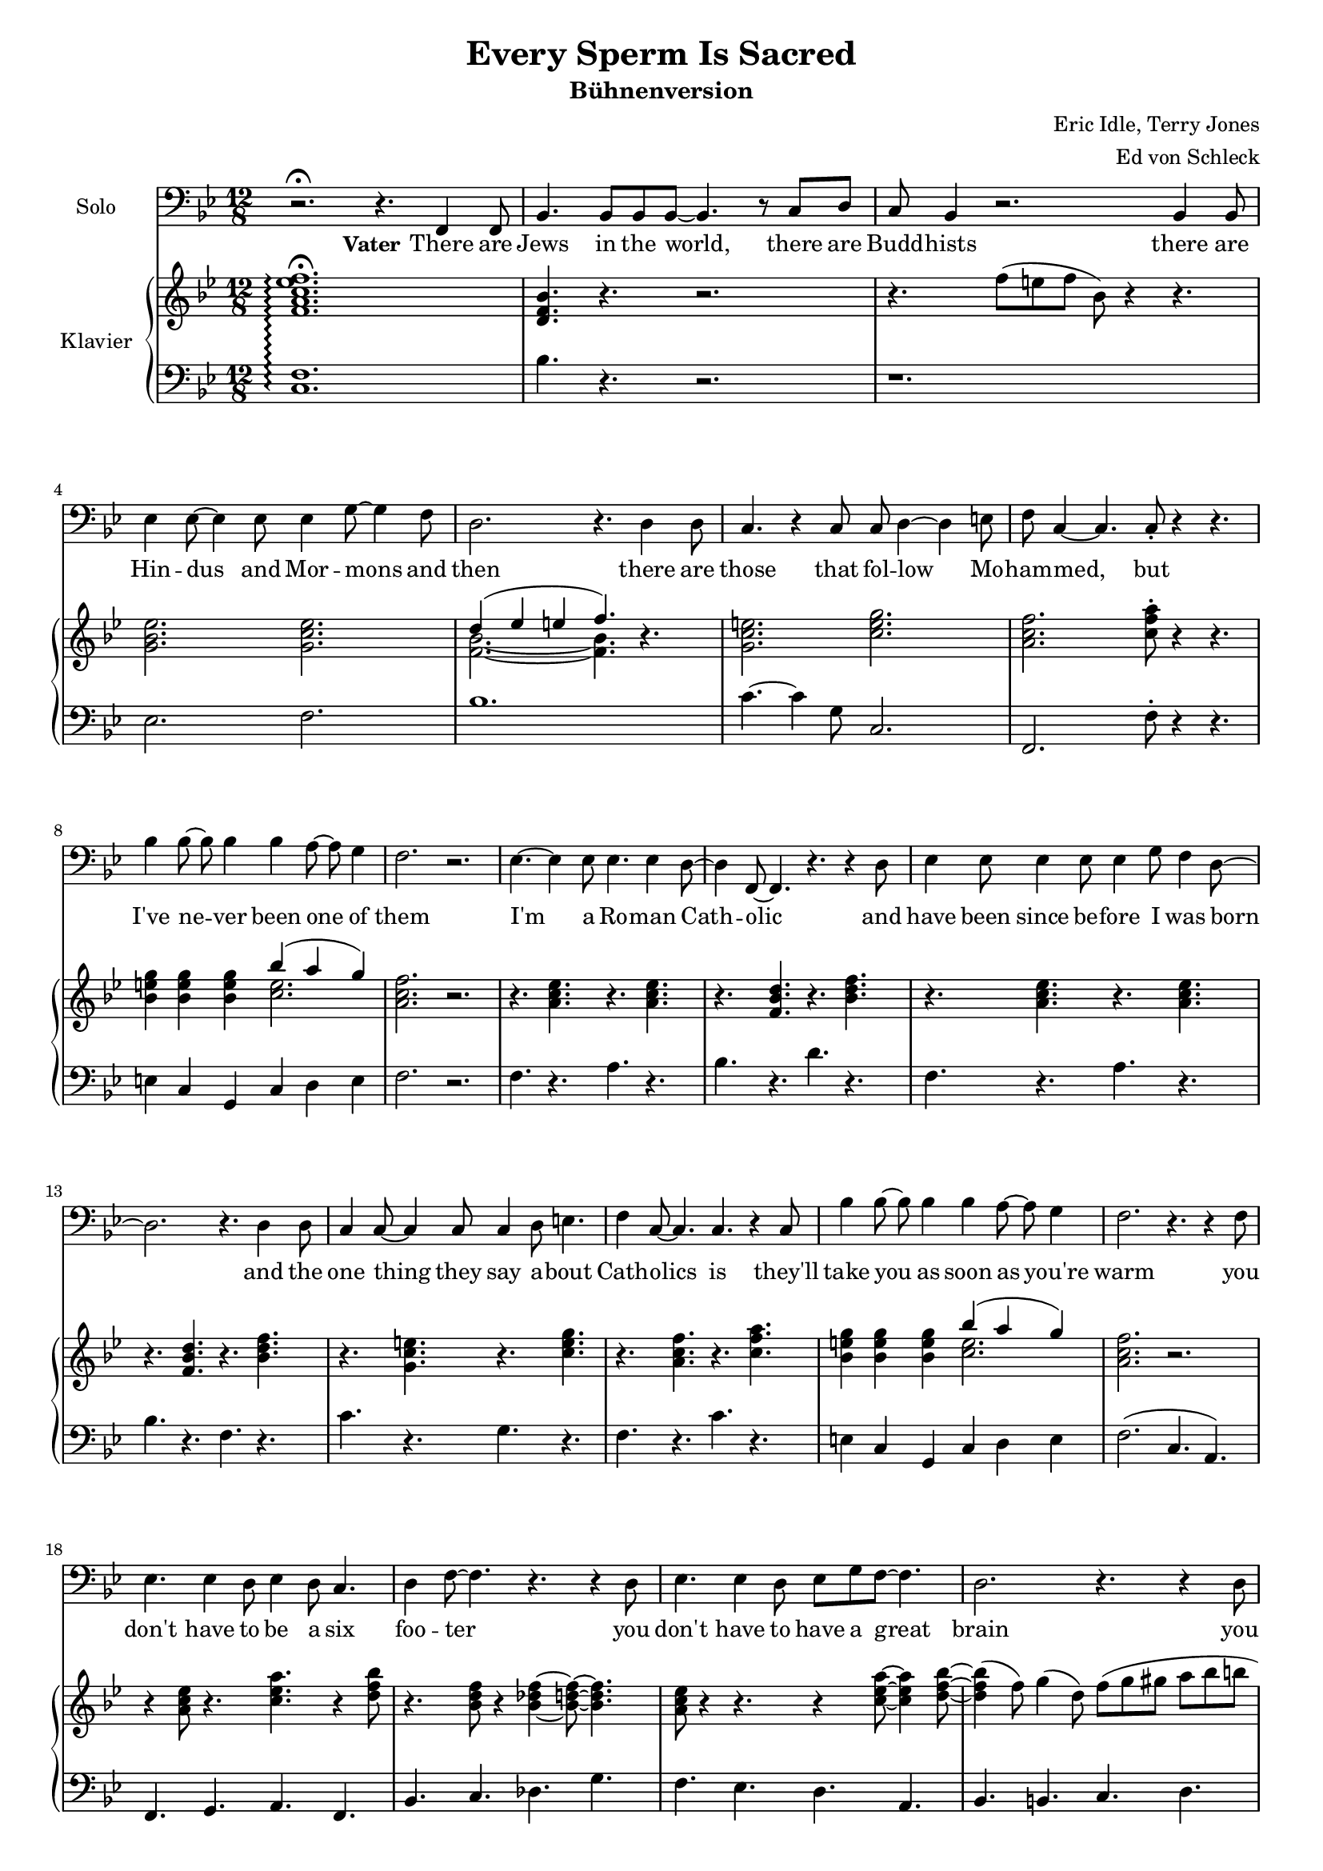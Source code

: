 \version "2.14.2"

\header {
  title = "Every Sperm Is Sacred"
  subtitle = "Bühnenversion"
  composer = "Eric Idle, Terry Jones"
  arranger = "Ed von Schleck"
}

#(set-global-staff-size 17)

global = {
  \key bes \major
  \time 12/8

}

chordNames = \chordmode {
  \global
  \germanChords
  f1.:7
  bes1.*2 es2. f   bes1.
  c1. f c:7 f
  
  f1.:7 bes f:7 bes
  c f c:7 f
  f:7 bes f:7 bes
  c f c:7 f
  
  % refrain solo dad
  bes2. f bes:sus4 bes:7/d
  es2.  bes/d c:m f:7
  bes2. bes:7/as es/g es:m/ges
  bes/f c/e f f:7
  
  % refrain
  bes2. f bes:sus4 bes:7/d
  es2.  bes/d c:m f:7
  bes2. bes:7/as es/g es:m/ges
  bes/f f bes1.
  
  % refrain solo girl
  bes2. f bes:sus4 bes:7/d
  es2.  bes/d c:m f:7
  bes2. bes:7/as es/g es:m/ges
  bes/f f bes1.
  
  % refrain
  bes2. f bes:sus4 bes:7/d
  es2.  bes/d c:m f:7
  bes2. bes:7/as es/g es:m/ges
  bes/f f bes1.
  
  % refrain solo mom
  bes2. f bes:sus4 bes:7/d
  es2.  bes/d c:m f:7
  bes2. bes:7/as es/g es:m/ges
  bes/f f bes1.
  
  % refrain humpa
  bes2. f bes:sus4 bes:7/d
  es2.  bes/d c:m f
  bes2. bes:7/as es/g es:m/ges
  bes/f c/e f f:7
  
  % refrain
  bes2. f bes:sus4 bes:7/d
  es2.  bes/d c:m f
  bes2. bes:7/as es/g es:m/ges
  bes/f c/e f f:7
  
  % refrain solo mom
  bes2. f bes:sus4 bes:7/d
  es2.  bes/d c:m f
  bes2. bes:7/as es/g es:m/ges
  bes/f f bes1.
  
  %klimper
  bes2. c:m bes1./d
  es2. bes/d c f
  bes2. c:m bes1./d
  es2. bes/d f bes
  
  bes2. bes4.:sus4 bes:sus2
  es2. bes es4. f bes es f1.
  bes2. c:m bes1./d
  es2. bes/d f bes
  
  bes2. f bes:sus4 bes:7/d
  es2.  bes/d c:m f
  bes2. bes:7/as es/g es:m/ges
  bes/f c/e f f:7
  
  bes2. f bes:sus4 bes:7/d
  es2.  bes/d c:m f
  bes2. bes:7/as es/g es:m/ges
  c1.:m
  f:7
  bes2. bes/d es ges bes1.
}

tenorVoice = \relative c, {
  \global
  \dynamicUp
  r2.\fermata r4. f4 f8
  
  bes4. bes8 bes bes8~ bes4. r8 c d
  c bes4 r2. bes4 bes8
  es4 es8~ es4 es8 es4 g8~ g4 f8
  d2. r4. d4 d8
  
  c4. r4 c8 c d4~ d e8
  f c4~ c4. c8-. r4 r4.
  bes'4 bes8~ bes bes4 bes4 a8~ a g4 
  f2. r
  
  es4.~ es4 es8 es4. es4 d8~
  d4 f,8~ f4. r4. r4 d'8
  es4 es8 es4 es8 es4 g8 f4 d8~
  d2. r4. d4 d8
  
  c4 c8~ c4 c8 c4 d8 e4. 
  f4 c8~ c4. c4. r4 c8
  bes'4 bes8~ bes bes4 bes4 a8~ a g4 
  f2. r4. r4 f8
  
  es4. es4 d8 es4 d8 c4.
  d4 f8~ f4. r4. r4 d8
  es4. es4 d8 es g f~ f4.
  d2. r4. r4 d8
  
  c4. c4 c8 d4 d8 e4.
  f c c~ c4 c8
  bes'4 bes8~ bes bes4 bes4 a8~ a g4 
  f4. r4 f8 f2.\fermata
  
  %refrain solo
  \clef "treble_8"
  d'4.~ d4 f,8 f4. d'
  c2. bes4. r
  es4.~ es4 es8 d4. f,
  c'2.~ c4. r
  
  f4.~ f4 bes,8 bes4. f'
  f2. bes,4. r
  bes g a bes
  c2.~ c4. r
  
  R1.*8
  
  \clef treble
  d'4.~ d4 f,8 f4. d'
  c2. bes4. r
  es4.~ es4 es8 d4. f,
  c'2.~ c4. r
  
  f4.~ f4 bes,8 bes4. f'
  f4. r bes, bes
  d es d c
  bes2.~ bes4. r
  
  R1.*8
  
  \clef treble
  d,4.~ d4 f,8 f4. d'
  c2. bes4. bes
  es4.~ es4 es8 d4. f,
  c'2. r4. d4( es8)
  
  f4.~ f4 bes,8 bes4. f'
  f2. bes,
  d4. es d c
  bes2. r
  
  R1.*8
  
  d4 es8 f2. d'4.
  c2. bes
  R1.*8
}

refrainOne = \lyricmode {
  E -- very sperm is sac -- red
  e -- very sperm is great
  if a sperm is was -- ted
  God gets quite i -- rate
}

refrainThree = \lyricmode {
  E -- very sperm is wan -- ted
  e -- very sperm is good
  e -- very sperm is nee -- ded
  in your neigh -- bour -- hood
}

refrainFiveSolo = \lyricmode {
  Let the pa -- gans spill theirs
  o -- ver moun -- tain, hill and plain
  God shall strike them down for
  each sperm that's spilt in vain
}

verse = \lyricmode {
  \set stanza = "Vater"
  There are Jews in the world, there are Budd -- hists
  there are Hin -- dus and Mor -- mons and then
  there are those that fol -- low Mo -- ham -- med, but
  I've ne -- ver been one of them
  
  I'm a Ro -- man Cath -- olic
  and have been since be -- fore I was born
  and the one thing they say a -- bout Cath -- olics is
  they'll take you as soon as you're warm
  
  you don't have to be a six foo -- ter
  you don't have to have a great brain
  you don't have to have a -- ny clothes on
  you're a Cath -- olic the mo -- ment dad came, be -- cause
  
  \refrainOne
  
  \set stanza = "Mädchen"
  Let the hea -- then spill theirs
  on the dus -- ty ground
  God shall make them pay for
  each sperm that can't be found
  
  
  \set stanza = "Mutter"
  Hin -- du, Tao -- ist, Mor -- mon,
  spill theirs just a -- ny -- where,
  but God loves those who treat their
  se -- men with more care
  
  \set stanza = "Priester"
  E -- very sperm is sa -- cred
}

soprano = \relative c' {
  \global
  R1.*25
  
  %refrain solo
  f4.( bes c a
  f2. as4.) r
  g4.( bes d2.
  es4. d c) r
  
  bes( c d bes
  es2.~ es4.) r4.
  d2.( c4. bes
  a2.~ a4.) r

  %refrain
  d4.~ d4 f,8 f4. d'
  c2. bes4. r
  es4.~ es4 es8 d4. f,
  c'2.~ c4. r
  
  f4.~ f4 bes,8 bes4. f'
  f2. bes,4. r
  d es d c
  bes2.~ bes4. r
  
  %refrain solo
  f4.( bes c a
  f2. as4.) r
  g4.( bes d2.
  es4. d c) r
  
  bes( c d bes
  es2.~ es4.) r4.
  d4. (bes a2.
  f2.~ f4.) r
  
  %refrain
  d'4.~ d4 f,8 f4. d'
  c2. bes4. r
  es4.~ es4 es8 d4. f,
  c'2.~ c4. r
  
  f4.~ f4 bes,8 bes4. f'
  f2. bes,4. r
  d es d c
  bes2.~ bes4. r
  
  %refrain solo
  f4.( bes c a
  f2. as4.) r
  g4.( bes d2.
  es4. d c) r
  
  bes( c d bes
  es2.~ es4.) r4.
  d4. (bes a2.
  f2.) r
  
  %refrain humpa
  d4 es8 f4.~ f d'
  c2. bes4. r
  g4 a8 bes4.~ bes g
  f2.~ f4. r
  
  f'4.~ f4 bes,8 bes4. f'
  f2. bes,4. r
  bes g a bes
  c2.~ c4. r
  
  R1.*4
  
  f4.~ f4 bes,8 bes4. f'
  f2. bes,4. r
  R1.*2
  
  d,4 es8 f4.~ f d'
  c2. bes4. r
  g4 a8 bes4.~ bes g
  f2.~ f4. r
  
  R1.*2
  r4. es' d r
  R1.
  
  R1.*8
  
  f,4.~ f4 f8 f4. f
  g2. f4. f
  g a bes g
  f1.
  
  f'4.~ f4 bes,8 bes4. f'
  f4. r bes, bes
  d es d c
  bes2.~ bes4. r
  
  %refrain humpa
  d,4 es8 f4.~ f d'
  c2. bes4. r
  g4 a8 bes4.~ bes g
  f2.~ f4. r
  
  f'4.~ f4 bes,8 bes4. f'
  f2. bes,4. r
  bes g a bes
  c2.~ c4. r
  
  %refrain humpa
  d,4 es8 f4.~ f d'
  c2. bes4. r
  g4 a8 bes4.~ bes g
  f2.~ f4. r
  
  f'4.~ f4 bes,8 bes4. f'
  f2. bes,4. r
  d4. r es r
  d r f r
  <f bes~>1.(
  <es bes'~>2. <des bes'~>
  <f bes>1.)
  r1.
}

alto = \relative c' {
  \global
  R1.*25
  
  %refrain solo
  d2. (es4. c
  es2. d4.) r
  es2.( d4. f
  g2. a4.) r
  
  f2.~( f4. as
  g bes2.) r4.
  f2.( g
  f2. es4.) r4.
  
  %refrain
  d4.~ d4 d8 es4. f
  es2. d4. r
  g4.~ g4 g8 f4. f
  es2.~ es4. r
  
  d4.~ d4 d8 f4. f
  g2. ges4. r
  f g f es
  d2.~ d4. r
  
  %refrain solo
  d2. (es4. c
  es2. d4.) r
  es2.( d4. f
  g2. a4.) r
  
  f2.~( f4. as
  g bes2.) r4.
  f2.~( f4. es 
  d2.~ d4.) r4.
  
  %refrain
  d4.~ d4 d8 es4. f
  es2. d4. r
  g4.~ g4 g8 f4. f
  es2.~ es4. r
  
  d4.~ d4 d8 f4. f
  g2. ges4. r
  f g f es
  d2.~ d4. r
  
  %refrain solo
  d2. (es4. c
  es2. d4.) r
  es2.( d4. f
  g2. a4.) r
  
  f2.~( f4. as
  g bes2.) r4.
  f2.~( f4. es 
  d2.) r
  
  %refrain humpa
  d4 es8 f4.( es) es
  d2. d4. r
  es4 f8 g4.( f) bes,
  c2.( es4.) r
  
  d4.~ d4 d8 f4. f
  g2. ges4. r
  f g e g
  a2.~ a4. r
  
  R1.*2
  g4 a8 bes2. g4.
  f2.~ f4. r4.
  
  d'4.~ d4 bes8 bes4. as
  bes4.( g) ges4. r
  R1.*2
  
  d4 es8 f4.( es) es
  d2. d4. r
  es4 f8 g4.( f) bes,
  c2.( es4.) r
  
  R1.*4
  R1.*8
  
  <bes d>4.~ q4 <bes d>8 <bes es>4. <bes c>
  <bes es>2. <bes d>4. q
  <bes es> <c f> <d f> <bes es>
  <a c>1.
  
  d4.~ d4 d8 f4. f
  g4. r ges ges
  f g f es
  d2.~ d4. r
  
  %refrain humpa
  d4 es8 f4.( es) es
  d2. d4. r
  es4 f8 g4.( f) bes,
  c2.( es4.) r
  
  d4.~ d4 d8 f4. f
  g2. ges4. r
  f g e g
  a2.~ a4. r
  
  d,4 es8 f4.( es) es
  d2. d4. r
  es4 f8 g4.( f) bes,
  c2.( es4.) r
  
  d4.~ d4 d8 f4. f
  g2. ges4. r
  c, r g' r
  a r <es a> r
  <d d'>1.(
  <es bes'~>2. <ges bes>
  <f d'>1.)
  r1.
}

tenor = \relative c' {
  \global
  R1.*25
  
  %refrain solo
  bes2.( a2.
  f2. bes4.) r4.
  bes1.(
  c2. es4.) r
  
  d1.(
  bes2.~ bes4.) r
  d2.( e2.
  c2.~ c4.) r4.
  
  %refrain
  f,4.~ f4 bes8 c4. a
  f2. as4. r
  bes4.~ bes4 bes8 bes4. bes
  g2.( a4.) r
  
  bes4.~ bes4 bes8 as4. as
  g2. bes4. r
  d es bes a
  f2.~ f4. r
  
  %refrain solo
  bes2.( a2.
  f2. bes4.) r4.
  bes1.(
  c2. es4.) r
  
  d1.(
  bes2.~ bes4.) r
  d2.~( d4. c
  bes2.~ bes4.) r4.
  
  %refrain
  f4.~ f4 bes8 c4. a
  f2. as4. r
  bes4.~ bes4 bes8 bes4. bes
  g2.( a4.) r
  
  bes4.~ bes4 bes8 as4. as
  g2. bes4. r
  d es bes a
  f2.~ f4. r
  
  %refrain solo
  bes2.( a2.
  f2. bes4.) r4.
  bes1.(
  c2. es4.) r
  
  d1.(
  bes2.~ bes4.) r
  d2.~( d4. c
  bes2.) r
  
  %refrain humpa
  f4 g8 bes4.( a) a
  f2. as4. r
  g4 bes8 es4.( d) bes
  g2.( a4.) r
  
  bes4.~ bes4 bes8 as4. as
  g2. bes4. r
  d d c c
  es2.~ es4. r
  
  R1.*2
  bes4 d8 es4.( d) bes
  c( bes a) r
  
  R1.*2
  bes4. g a bes
  c2.~ c4. r
  
  f,4 g8 bes4.( a) a
  f2. as4. r
  g4 bes8 es4.( d) bes
  g2.( a4.) r
  
  f'4.~ f4 bes,8 bes4. f'
  f2. bes,4. r
  d4. r r2.
  r1.
  R1.*8
  R1.*4
  
  bes4.~ bes4 bes8 as4. as
  g r bes bes
  d es bes a
  f2.~ f4. r
  
  %refrain humpa
  f4 g8 bes4.( a) a
  f2. as4. r
  g4 bes8 es4.( d) bes
  g2.( a4.) r
  
  bes4.~ bes4 bes8 as4. as
  g2. bes4. r
  d d c c
  es2.~ es4. r
  
  f,4 g8 bes4.( a) a
  f2. as4. r
  g4 bes8 es4.( d) bes
  g2.( a4.) r
  
  bes4.~ bes4 bes8 as4. as
  g2. bes4. r
  g r c r 
  c r a r
  f2.( bes~
  bes des
  d1.)
  r1.
}

bass = \relative c' {
  \global
  R1.*25
  
  %refrain solo
  bes,2.( c4. a
  bes4. c d) r
  es2.( d
  c f4.) r
  
  bes2.( as
  g2. ges4.) r
  f2.( e
  f4. es d c)
  
  %refrain
  bes4.~ bes4 d8 f4. a,
  bes2. d4. r
  es4.~ es4 es8 d4. d
  c2.( f4.) r
  
  bes,4.~ bes4 bes8 d4. d
  es2. es4. r
  d bes f' f
  bes,2.~ bes4. r
  
  %refrain solo
  bes2.( c4. a
  bes4. c d) r
  es2.( d
  c f4.) r
  
  bes2.( as
  g2. ges4.) r
  f4.( bes, f a
  bes2.~ bes4.) r
  
  %refrain
  bes4.~ bes4 d8 f4. a,
  bes2. d4. r
  es4.~ es4 es8 d4. d
  c2.( f4.) r
  
  bes,4.~ bes4 bes8 d4. d
  es2. es4. r
  d bes f' f
  bes,2.~ bes4. r
  
  %refrain solo
  bes2.( c4. a
  bes4. c d) r
  es2.( d
  c f4.) r
  
  bes2.( as
  g2. ges4.) r
  f4.( bes, f a
  bes2.) r
  
  %refrain humpa
  bes4. d f a,
  bes c d bes
  es g d f
  c g f a
  
  bes c d bes
  es f ges es
  d bes c e
  f es d c
  
  R1.*6
  bes4. bes e g
  f( es d c)
  
  bes4. d f a,
  bes c d bes
  es g d f
  c g f a
    
  bes4.~ bes4 c8 d4. bes
  es2. ges4. r
  r2. r4. c,,
  bes r r2.
  
  R1.*8
  
  R1.*4
  bes'4.~ bes4 bes8 d4. d
  es r es es
  d bes f' f
  bes,2.~ bes4. r
  
  %refrain humpa
  bes4. d f a,
  bes c d bes
  es g d f
  c g f a
  
  bes c d bes
  es f ges es
  d bes c e
  f es d c
  
  bes4. d f a,
  bes c d bes
  es g d f
  c g f a
  
  bes c d bes
  es f ges es
  c4. r c r
  f r f, r
  bes2.( d
  es ges
  bes1.)
  r1. \bar ".|"
}

sopranoVerse = \lyricmode {
  uh __ uh __ uh __ uh __
  \refrainOne
  uh __ uh __ uh __ uh __
  \refrainThree
  uh __ uh __ uh __ uh __
  \refrainOne
  e -- very sperm is nee -- ded
  e -- very sperm is use -- ful
  e -- very sperm is fine
  and mine
  Let the pa -- gans spill theirs
  on moun -- tain, hill and plain
  God shall strike them down for
  each sperm that's spilt in vain
  \refrainThree
  \refrainOne
}

altoVerse = \lyricmode {
  uh __ uh __ uh __ uh __
  \refrainOne
  uh __ uh __ uh __ uh __
  \refrainThree
  uh __ uh __ uh __ uh __
  \refrainOne
  e -- very sperm is good
  e -- very sperm is nee -- ded
  e -- very sperm is use -- ful
  e -- very sperm is fine
  Let the pa -- gans spill theirs
  on moun -- tain, hill and plain
  God shall strike them down for
  each sperm that's spilt in vain
  \refrainThree
  \refrainOne
}

tenorVerse = \lyricmode {
  uh __ uh __ uh __ uh __
  \refrainOne
  uh __ uh __ uh __ uh __
  \refrainThree
  uh __ uh __ uh __ uh __
  \refrainOne
  e -- very sperm is good
  in your neigh --  bour -- hood
  e -- very sperm is use -- ful
  e -- very sperm is fine
  god needs e -- very --  bo -- dy's
  mine
  God shall strike them down for
  each sperm that's spilt in vain
  \refrainThree
  \refrainOne
}

bassVerse = \lyricmode {
  uh __ uh __ uh __ uh __
  \refrainOne
  uh __ uh __ uh __ uh __
  \refrainThree
  uh __ uh __ uh __ uh __
  bum bum bum bum bum bum bum bum
  bum bum bum bum bum bum bum bum
  bum bum bum bum bum bum bum bum
  bum bum bum bum bum bum bum bum
  in your neigh --  bour -- hood
  bum bum bum bum bum bum bum bum
  bum bum bum bum bum bum bum bum
  god needs e -- very --  bo -- dy's
  and mine
  
  God shall strike them down for
  each sperm that's spilt in vain
  bum bum bum bum bum bum bum bum
  bum bum bum bum bum bum bum bum
  bum bum bum bum bum bum bum bum
  bum bum bum bum bum bum bum bum
  bum bum bum bum bum bum bum bum
  bum bum bum bum bum bum bum bum
  bum bum bum bum bum bum bum bum
  God gets quite i -- rate __
}

chordsPart = \new ChordNames \chordNames

right = \relative c' {
  \global
  <f a c es f>1.\arpeggio\fermata
  
  <d f bes>4. r4. r2.
  r4. f'8( e f bes,) r4 r4.
  <g bes es>2. <g c es>
  << { d'4( es e f4.) } \\ { <f, bes>2.~q4. }>> r4.
  
  <g c e>2. <c e g>
  <a c f> <c f a>8 -.r4 r4.
  <bes e g>4 q q << { bes'( a g) } \\ { <c, e >2. } >>
  <a c f>2. r
  
  r4. <a c es> r q
  r <f bes d> r <bes d f>
  r <a c es> r q
  r <f bes d> r <bes d f>
  
  r <g c e> r <c e g>
  r <a c f> r <c f a>
  <bes e g>4 q q << { bes'( a g) } \\ { <c, e >2. } >>
  <a c f>2. r
  
  r4 <a c es>8 r4. <c es a>4. r4 <d f bes>8
  r4. <bes d f>8 r4 <bes~ des f~>4 <bes d f>8~ q4.
  <a c es>8 r4 r4. r4 <c es a
  >8~ q4 <d f bes>8~
  q4( f8) g4( d8) f( g gis a bes b
  
  <e, g c>2.) <f g>4. <e g bes>
  r4 <c f a>8 r4. <c es a>2.
  <e g bes>4 <d f bes> <cis e bes'> <c e bes'> <c e a> <bes c g'>
  <a c f>4. r <a cis f>2.\arpeggio\fermata
  
  s1.*39
  r8 f8 f f f f <a c es f> q q q q q
  
  r4 <bes d f>8 r4 q8 r4 <a c f>8 r4 <a c f>8
  r4 <bes d f>8 r4 q8 r <bes d f> q <as d f> q q
  r4 <g bes es>8 r4 q8 r4 <f bes d>8 r4 q8
  r4 c'8 <e g>4. f8( es d) es( d c)
  
  r4 <d f bes>8 r4 q8 r4 <d f as>8 r4 q8
  r4 <bes es g>8 r4 q8 r4 <bes es ges>8 r4 q8
  <d f bes>4. <d f g> <c e a> <c e g bes>
  <f a c>2.~q8 q q q q q
  
  <d, f>1.
  <c f>2.( <d f>)
  <g bes es>( <f bes d>)
  <f a c> r
  
  r4. <bes d f> r <as d f>
  r <bes es g> r <bes es ges>
  r4 <bes d f>8 r4 q8 r4 <c e g>8 r4 <bes e g>8
  r8 f8 f f f f <a c es f>8 q q q q q
  
  r4 <bes d f>8 r4 q8 r4 <a c f>8 r4 <a c f>8
  r4 <bes d f>8 r4 q8 r <bes d f> q <as d f> q q
  r4 <g bes es>8 r4 q8 r4 <f bes d>8 r4 q8
  r4 c'8 <e g>4. f8( es d) es( d c)
  
  r4. <d f bes> r <d f bes>
  r <es g bes> r <es ges bes>
  <f bes d> r r2.
  r <es a c>
  
  \break
  %solo
  d8 des d f, r d' es d es f, r es'
  f e f d des d bes c des d es f
  g ges g bes, r g' f e f bes, r f'
  e dis e c d e f e f f, r4
  
  d'8 des d f, r d' es d es f, r es'
  f e f d des d bes c des d es f
  g ges g bes a g f e f d es e
  f r4 f8 e f bes r4 r4.
  \break
  %pagans
  <bes, d f>4.~ q4 q8 <bes es f>4. <bes c f>
  <bes es g>2. <bes d f>4. q
  <bes es g> <c f a> <d f bes> <bes es g>
  <a c f>1.
  
  % god shall strike
  r4. <bes d f>4 bes8 <d f bes>4. <d f as>
  <bes es g> r <bes es ges> q
  <bes d f>2. <a~ d f~>4. <a c f>
  r8 f f f f f <a c es f>8 q q q q q
  
  %refrain humpa
  r4 <bes d f>8 r4 q8 r4 <a c f>8 r4 <a c f>8
  r4 <bes d f>8 r4 q8 r <bes d f> q <as d f> q q
  r4 <g bes es>8 r4 q8 r4 <f bes d>8 r4 q8
  r4 c'8 <e g>4. f8( es d) es( d c)
  
  r4 <d f bes>8 r4 q8 r4 <d f as>8 r4 q8
  r4 <bes es g>8 r4 q8 r4 <bes es ges>8 r4 q8
  <d f bes>4. <d f g> <c e a> <c e g bes>
  <f a c>2.~q8 q q q q q
  
  r4 <bes, d f>8 r4 q8 r4 <a c f>8 r4 <a c f>8
  r4 <bes d f>8 r4 q8 r <bes d f> q <as d f> q q
  r4 <g bes es>8 r4 q8 r4 <f bes d>8 r4 q8
  r4 c'8 <e g>4. f8( es d) es( d c)
  
  r4 <d f bes>8 r4 q8 r4 <d f as>8 r4 q8
  r4 <bes es g>8 r4 q8 r4 <bes es ges>8 r4 q8
  <g' d'>4. r <g c es> r
  <f a d> r <es a c> r
  
  <f bes d>4. <f bes c> <d f bes> <d f as>
  <bes es g> <es g bes> <bes des ges> <des ges bes>
  <f bes d>8 des' d bes a bes f e f d des d
  r4. f8 g a bes4. r
  
}

left = \relative c {
  \global
  <f c>1.\arpeggio
  
  bes4. r4. r2.
  r1.
  es,2. f
  bes1.
  
  c4.~ c4 g8 c,2.
  f, f'8-. r4 r4.
  e4 c g c d e 
  f2. r
  
  f4. r a r
  bes r d r
  f, r a r
  bes r f r
  
  c' r g r
  f r c' r
  e,4 c g c d e 
  f2. (c4. a)
  
  f4. g a f
  bes c des g
  f es d a
  bes b c d
  
  e c b bes
  a f fis2.
  g4 a bes c d e
  f4. r <f, f'>2.\arpeggio
  \break
  s1.*39
  \break
  bes8 r4 r4. f'8 f f f f f
  
  %refrain humpa
  bes,4 bes'8 d,4 bes'8 f4 a8 a,4 a'8
  bes,4 bes'8 c,4 bes'8 d,4 as'8 bes,4 as'8
  es4 bes'8 g4 bes8 d,4 bes'8 f4 bes8
  c,4 g'8 g,4 g'8 f,4 f'8 a,4 es'8
  
  bes4 bes'8 c,4 bes'8 d,4 bes'8 bes,4 as'8
  es4 bes'8 f,4 bes'8 ges4 bes8 es,4 bes'8
  d,4 bes'8 bes,4 bes'8 c,4 c'8 e,4 c'8
  f,4 c'8 es,4 c'8 d,4 c'8 c,4 c'8
  
  bes1.
  a2.( bes)
  es2.( bes)
  f2. r
  
  bes,2. d
  es es4. r
  bes bes e g
  f es d c
  
  bes4 bes'8 d,4 bes'8 f4 a8 a,4 a'8
  bes,4 bes'8 c,4 bes'8 d,4 as'8 bes,4 as'8
  es4 bes'8 g4 bes8 d,4 bes'8 f4 bes8
  c,4 g'8 g,4 g'8 f,4 f'8 a,4 es'8
  
  bes4. bes' as, as'
  g, g' ges, ges'
  bes r r2.
  r2. <f, f'>
  
  %solo
  bes4. <bes' d>8 r4 c,4. <c' d>8 r4
  d,4. <d' f> q bes8 c d
  es,4. <es' g>8 r4 bes,4. <d' f>8 r4
  c,4. e f <a c es>8 r4
  
  bes,4. <bes' d>8 r4 c,4. <c' d>8 r4
  d,4. <d' f> q bes8 c d
  es,4. <es' g>8 r4 bes,4. <d' f>8 r4
  <a c es>8 r4 r4. r bes,8 r4
  
  % pagans
  bes'2. bes4. bes
  es,2. bes'4. bes
  es, f bes, es
  f( es d c)
  
  
  % god shall strike
  <bes bes'>4. r <bes bes'> <as as'>
  <g g'> r ges' es
  d bes f f
  bes8 r4 r4. f8 f f f f f
  
  %refrain humpa
  bes4 bes'8 d,4 bes'8 f4 a8 a,4 a'8
  bes,4 bes'8 c,4 bes'8 d,4 as'8 bes,4 as'8
  es4 bes'8 g4 bes8 d,4 bes'8 f4 bes8
  c,4 g'8 g,4 g'8 f,4 f'8 a,4 es'8
  
  bes4 bes'8 c,4 bes'8 d,4 bes'8 bes,4 as'8
  es4 bes'8 f,4 bes'8 ges4 bes8 es,4 bes'8
  d,4 bes'8 bes,4 bes'8 c,4 c'8 e,4 c'8
  f,4 c'8 es,4 c'8 d,4 c'8 c,4 c'8
  
   bes,4 bes'8 d,4 bes'8 f4 a8 a,4 a'8
  bes,4 bes'8 c,4 bes'8 d,4 as'8 bes,4 as'8
  es4 bes'8 g4 bes8 d,4 bes'8 f4 bes8
  c,4 g'8 g,4 g'8 f,4 f'8 a,4 es'8
  
  bes4 bes'8 c,4 bes'8 d,4 bes'8 bes,4 as'8
  es4 bes'8 f,4 bes'8 ges4 bes8 es,4 bes'8
  
  c4. <c,, c'>-. c''4. <c,, c'>  -.
  a'' <a,, a'>-. f'' <f,, f'>-.
  bes8 d f d f bes f bes d as d f
  bes, es g es g bes ges bes des bes des ges
  bes4. f d bes
  f8 r4 r2. bes,4.-. \bar "|."
  
}

tenorVoicePart = \new Staff \with {
  instrumentName = "Solo"
} { \clef bass \tenorVoice }
\addlyrics { \verse }

choirPart = \new ChoirStaff <<
  \new Staff = "sa" \with {
    instrumentName = \markup \center-column { "Sopran" "Alt" }
    shortInstrumentName = \markup \center-column { "S." "A." }
  } <<
    \new Voice = "soprano" { \voiceOne \soprano }
    \new Voice = "alto" { \voiceTwo \alto }
  >>
  \new Lyrics \with {
    alignAboveContext = "sa"
    \override VerticalAxisGroup #'staff-affinity = #DOWN
  } \lyricsto "soprano" \sopranoVerse
  \new Lyrics \lyricsto "alto" \altoVerse
  \new Staff = "tb" \with {
    instrumentName = \markup \center-column { "Tenor" "Bass" }
    shortInstrumentName = \markup \center-column { "T." "B." }
  } <<
    \clef bass
    \new Voice = "tenor" { \voiceOne \tenor }
    \new Voice = "bass" { \voiceTwo \bass }
  >>
  \new Lyrics \with {
    alignAboveContext = "tb"
    \override VerticalAxisGroup #'staff-affinity = #DOWN
  } \lyricsto "tenor" \tenorVerse
  \new Lyrics \lyricsto "bass" \bassVerse
>>

pianoPart = \new PianoStaff \with {
  instrumentName = "Klavier"
} <<
  \set PianoStaff.connectArpeggios = ##t
  \new Staff = "right" \with {
    midiInstrument = "acoustic grand"
  } \right
  \new Staff = "left" \with {
    midiInstrument = "acoustic grand"
  } { \clef bass \left }
>>

\score {
  <<
    %\chordsPart
    \tenorVoicePart
    \choirPart
    \pianoPart
  >>
  \layout {
    \context {
      \Staff \RemoveEmptyStaves
      \override VerticalAxisGroup #'remove-first = ##t
    }
  }
  \midi {
    \context {
      \Score
      tempoWholesPerMinute = #(ly:make-moment 155 4)
    }
  }
}
